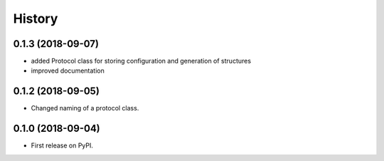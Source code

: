 =======
History
=======

0.1.3 (2018-09-07)
------------------

* added Protocol class for storing configuration and generation of structures
* improved documentation

0.1.2 (2018-09-05)
------------------

* Changed naming of a protocol class.

0.1.0 (2018-09-04)
------------------

* First release on PyPI.
